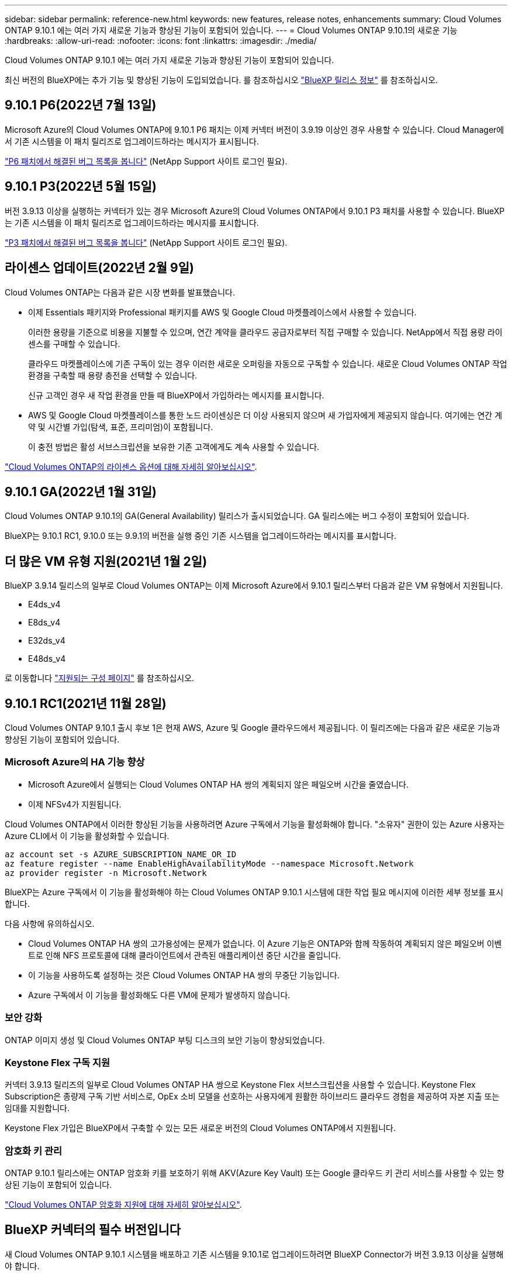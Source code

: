 ---
sidebar: sidebar 
permalink: reference-new.html 
keywords: new features, release notes, enhancements 
summary: Cloud Volumes ONTAP 9.10.1 에는 여러 가지 새로운 기능과 향상된 기능이 포함되어 있습니다. 
---
= Cloud Volumes ONTAP 9.10.1의 새로운 기능
:hardbreaks:
:allow-uri-read: 
:nofooter: 
:icons: font
:linkattrs: 
:imagesdir: ./media/


[role="lead"]
Cloud Volumes ONTAP 9.10.1 에는 여러 가지 새로운 기능과 향상된 기능이 포함되어 있습니다.

최신 버전의 BlueXP에는 추가 기능 및 향상된 기능이 도입되었습니다. 를 참조하십시오 https://docs.netapp.com/us-en/bluexp-cloud-volumes-ontap/whats-new.html["BlueXP 릴리스 정보"^] 를 참조하십시오.



== 9.10.1 P6(2022년 7월 13일)

Microsoft Azure의 Cloud Volumes ONTAP에 9.10.1 P6 패치는 이제 커넥터 버전이 3.9.19 이상인 경우 사용할 수 있습니다. Cloud Manager에서 기존 시스템을 이 패치 릴리즈로 업그레이드하라는 메시지가 표시됩니다.

https://mysupport.netapp.com/site/products/all/details/cloud-volumes-ontap/downloads-tab/download/62632/9.10.1P6["P6 패치에서 해결된 버그 목록을 봅니다"^] (NetApp Support 사이트 로그인 필요).



== 9.10.1 P3(2022년 5월 15일)

버전 3.9.13 이상을 실행하는 커넥터가 있는 경우 Microsoft Azure의 Cloud Volumes ONTAP에서 9.10.1 P3 패치를 사용할 수 있습니다. BlueXP는 기존 시스템을 이 패치 릴리즈로 업그레이드하라는 메시지를 표시합니다.

https://mysupport.netapp.com/site/products/all/details/cloud-volumes-ontap/downloads-tab/download/62632/9.10.1P3["P3 패치에서 해결된 버그 목록을 봅니다"^] (NetApp Support 사이트 로그인 필요).



== 라이센스 업데이트(2022년 2월 9일)

Cloud Volumes ONTAP는 다음과 같은 시장 변화를 발표했습니다.

* 이제 Essentials 패키지와 Professional 패키지를 AWS 및 Google Cloud 마켓플레이스에서 사용할 수 있습니다.
+
이러한 용량을 기준으로 비용을 지불할 수 있으며, 연간 계약을 클라우드 공급자로부터 직접 구매할 수 있습니다. NetApp에서 직접 용량 라이센스를 구매할 수 있습니다.

+
클라우드 마켓플레이스에 기존 구독이 있는 경우 이러한 새로운 오퍼링을 자동으로 구독할 수 있습니다. 새로운 Cloud Volumes ONTAP 작업 환경을 구축할 때 용량 충전을 선택할 수 있습니다.

+
신규 고객인 경우 새 작업 환경을 만들 때 BlueXP에서 가입하라는 메시지를 표시합니다.

* AWS 및 Google Cloud 마켓플레이스를 통한 노드 라이센싱은 더 이상 사용되지 않으며 새 가입자에게 제공되지 않습니다. 여기에는 연간 계약 및 시간별 가입(탐색, 표준, 프리미엄)이 포함됩니다.
+
이 충전 방법은 활성 서브스크립션을 보유한 기존 고객에게도 계속 사용할 수 있습니다.



link:concept-licensing.html["Cloud Volumes ONTAP의 라이센스 옵션에 대해 자세히 알아보십시오"].



== 9.10.1 GA(2022년 1월 31일)

Cloud Volumes ONTAP 9.10.1의 GA(General Availability) 릴리스가 출시되었습니다. GA 릴리스에는 버그 수정이 포함되어 있습니다.

BlueXP는 9.10.1 RC1, 9.10.0 또는 9.9.1의 버전을 실행 중인 기존 시스템을 업그레이드하라는 메시지를 표시합니다.



== 더 많은 VM 유형 지원(2021년 1월 2일)

BlueXP 3.9.14 릴리스의 일부로 Cloud Volumes ONTAP는 이제 Microsoft Azure에서 9.10.1 릴리스부터 다음과 같은 VM 유형에서 지원됩니다.

* E4ds_v4
* E8ds_v4
* E32ds_v4
* E48ds_v4


로 이동합니다 link:reference-configs-azure.html["지원되는 구성 페이지"] 를 참조하십시오.



== 9.10.1 RC1(2021년 11월 28일)

Cloud Volumes ONTAP 9.10.1 출시 후보 1은 현재 AWS, Azure 및 Google 클라우드에서 제공됩니다. 이 릴리즈에는 다음과 같은 새로운 기능과 향상된 기능이 포함되어 있습니다.



=== Microsoft Azure의 HA 기능 향상

* Microsoft Azure에서 실행되는 Cloud Volumes ONTAP HA 쌍의 계획되지 않은 페일오버 시간을 줄였습니다.
* 이제 NFSv4가 지원됩니다.


Cloud Volumes ONTAP에서 이러한 향상된 기능을 사용하려면 Azure 구독에서 기능을 활성화해야 합니다. "소유자" 권한이 있는 Azure 사용자는 Azure CLI에서 이 기능을 활성화할 수 있습니다.

[source, azurecli]
----
az account set -s AZURE_SUBSCRIPTION_NAME_OR_ID
az feature register --name EnableHighAvailabilityMode --namespace Microsoft.Network
az provider register -n Microsoft.Network
----
BlueXP는 Azure 구독에서 이 기능을 활성화해야 하는 Cloud Volumes ONTAP 9.10.1 시스템에 대한 작업 필요 메시지에 이러한 세부 정보를 표시합니다.

다음 사항에 유의하십시오.

* Cloud Volumes ONTAP HA 쌍의 고가용성에는 문제가 없습니다. 이 Azure 기능은 ONTAP와 함께 작동하여 계획되지 않은 페일오버 이벤트로 인해 NFS 프로토콜에 대해 클라이언트에서 관측된 애플리케이션 중단 시간을 줄입니다.
* 이 기능을 사용하도록 설정하는 것은 Cloud Volumes ONTAP HA 쌍의 무중단 기능입니다.
* Azure 구독에서 이 기능을 활성화해도 다른 VM에 문제가 발생하지 않습니다.




=== 보안 강화

ONTAP 이미지 생성 및 Cloud Volumes ONTAP 부팅 디스크의 보안 기능이 향상되었습니다.



=== Keystone Flex 구독 지원

커넥터 3.9.13 릴리즈의 일부로 Cloud Volumes ONTAP HA 쌍으로 Keystone Flex 서브스크립션을 사용할 수 있습니다. Keystone Flex Subscription은 종량제 구독 기반 서비스로, OpEx 소비 모델을 선호하는 사용자에게 원활한 하이브리드 클라우드 경험을 제공하여 자본 지출 또는 임대를 지원합니다.

Keystone Flex 가입은 BlueXP에서 구축할 수 있는 모든 새로운 버전의 Cloud Volumes ONTAP에서 지원됩니다.



=== 암호화 키 관리

ONTAP 9.10.1 릴리스에는 ONTAP 암호화 키를 보호하기 위해 AKV(Azure Key Vault) 또는 Google 클라우드 키 관리 서비스를 사용할 수 있는 향상된 기능이 포함되어 있습니다.

https://docs.netapp.com/us-en/bluexp-cloud-volumes-ontap/concept-security.html["Cloud Volumes ONTAP 암호화 지원에 대해 자세히 알아보십시오"^].



== BlueXP 커넥터의 필수 버전입니다

새 Cloud Volumes ONTAP 9.10.1 시스템을 배포하고 기존 시스템을 9.10.1로 업그레이드하려면 BlueXP Connector가 버전 3.9.13 이상을 실행해야 합니다.


TIP: Connector의 자동 업그레이드는 기본적으로 활성화되어 있으므로 최신 버전을 실행해야 합니다.



== 노트 업그레이드

* Cloud Volumes ONTAP 업그레이드는 BlueXP에서 완료해야 합니다. System Manager 또는 CLI를 사용하여 Cloud Volumes ONTAP를 업그레이드해서는 안 됩니다. 이렇게 하면 시스템 안정성에 영향을 줄 수 있습니다.
* 9.10.0 릴리스 및 9.9.1 릴리스에서 Cloud Volumes ONTAP 9.10.1로 업그레이드할 수 있습니다. BlueXP는 적합한 Cloud Volumes ONTAP 시스템을 9.10.1 릴리즈로 업그레이드하라는 메시지를 표시합니다.
+
http://docs.netapp.com/us-en/bluexp-cloud-volumes-ontap/task-updating-ontap-cloud.html["BlueXP에서 알림을 받을 때 업그레이드하는 방법에 대해 알아봅니다"^].

* 단일 노드 시스템을 업그레이드하면 시스템이 최대 25분 동안 오프라인 상태로 전환되고 이 동안 I/O가 중단됩니다.
* HA 2노드 업그레이드는 무중단으로 I/O를 업그레이드할 수 있으며 이 무중단 업그레이드 프로세스 중에 각 노드가 동시 업그레이드되어 클라이언트에 I/O를 계속 제공합니다.
* AWS에서는 새로운 Cloud Volumes ONTAP 구축에서 C4, M4 및 R4 EC2 인스턴스 유형이 더 이상 지원되지 않습니다. C4, M4 또는 R4 인스턴스 유형에서 실행 중인 기존 시스템이 있는 경우 C5, M5 또는 R5 인스턴스 제품군의 인스턴스 유형으로 변경해야 합니다. 인스턴스 유형을 변경할 수 없는 경우 업그레이드하기 전에 향상된 네트워킹을 활성화해야 합니다.
+
link:https://docs.netapp.com/us-en/bluexp-cloud-volumes-ontap/task-updating-ontap-cloud.html#upgrades-in-aws-with-c4-m4-and-r4-ec2-instance-types["AWS에서 C4, M4 및 R4 EC2 인스턴스 유형으로 업그레이드하는 방법을 알아보십시오"^].
link:https://docs.netapp.com/us-en/bluexp-cloud-volumes-ontap/task-change-ec2-instance.html["Cloud Volumes ONTAP의 EC2 인스턴스 유형을 변경하는 방법에 대해 알아보십시오"^].

+
을 참조하십시오 link:https://mysupport.netapp.com/info/communications/ECMLP2880231.html["NetApp 지원"^] 이러한 인스턴스 유형의 가용성 및 지원에 대한 자세한 내용을 보려면 를 참조하십시오.





=== DS3_v2

9.9.1 릴리즈부터 DS3_v2 VM 유형은 더 이상 신규 및 기존 Cloud Volumes ONTAP 시스템에서 지원되지 않습니다. 이 VM 유형에서 실행 중인 기존 시스템이 있는 경우 9.10.1로 업그레이드하기 전에 VM 유형을 변경해야 합니다.
